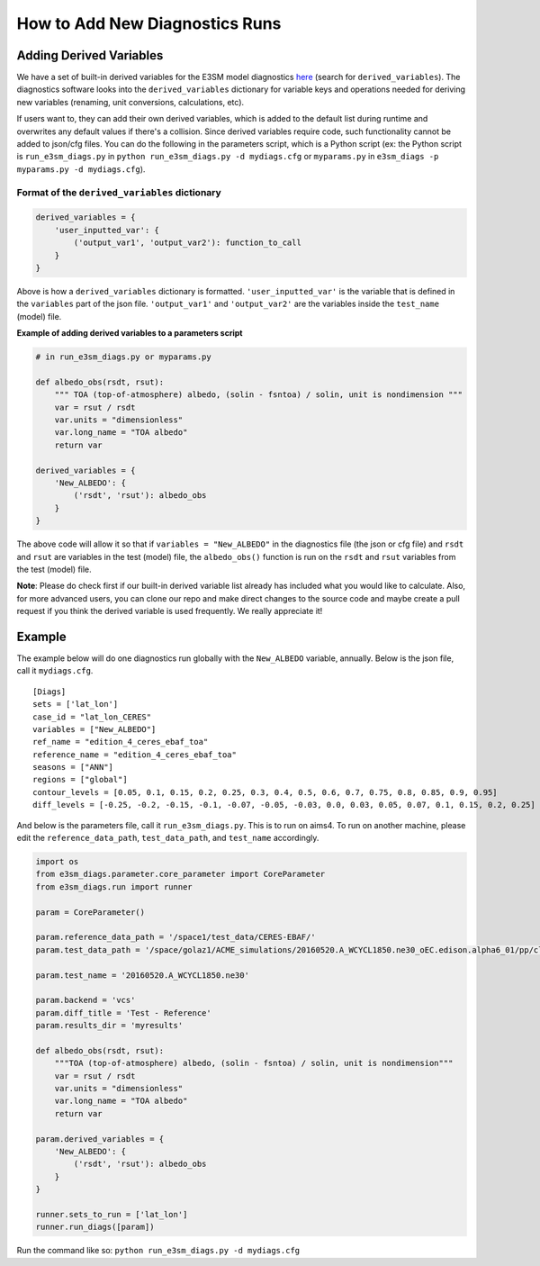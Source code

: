 How to Add New Diagnostics Runs
-------------------------------


Adding Derived Variables
~~~~~~~~~~~~~~~~~~~~~~~~

We have a set of built-in derived variables for the E3SM model
diagnostics
`here <https://github.com/E3SM-Project/e3sm_diags/blob/master/e3sm_diags/derivations/acme.py>`__
(search for ``derived_variables``). The diagnostics software looks into
the ``derived_variables`` dictionary for variable keys and operations
needed for deriving new variables (renaming, unit conversions,
calculations, etc).

If users want to, they can add their own derived variables, which is
added to the default list during runtime and overwrites any default
values if there's a collision. Since derived variables require code,
such functionality cannot be added to json/cfg files. You can do the
following in the parameters script, which is a Python script (ex: the
Python script is ``run_e3sm_diags.py`` in ``python run_e3sm_diags.py -d mydiags.cfg`` or
``myparams.py`` in ``e3sm_diags -p myparams.py -d mydiags.cfg``).

Format of the ``derived_variables`` dictionary
^^^^^^^^^^^^^^^^^^^^^^^^^^^^^^^^^^^^^^^^^^^^^^

.. code:: python

    derived_variables = {
        'user_inputted_var': {
            ('output_var1', 'output_var2'): function_to_call
        }
    }

Above is how a ``derived_variables`` dictionary is formatted.
``'user_inputted_var'`` is the variable that is defined in the
``variables`` part of the json file. ``'output_var1'`` and
``'output_var2'`` are the variables inside the ``test_name`` (model)
file.

**Example of adding derived variables to a parameters script**

.. code:: python

    # in run_e3sm_diags.py or myparams.py

    def albedo_obs(rsdt, rsut):
        """ TOA (top-of-atmosphere) albedo, (solin - fsntoa) / solin, unit is nondimension """
        var = rsut / rsdt
        var.units = "dimensionless"
        var.long_name = "TOA albedo"
        return var

    derived_variables = {
        'New_ALBEDO': {
            ('rsdt', 'rsut'): albedo_obs
        }
    }

The above code will allow it so that if ``variables = "New_ALBEDO"`` in the
diagnostics file (the json or cfg file) and ``rsdt`` and ``rsut`` are
variables in the test (model) file, the ``albedo_obs()`` function is run
on the ``rsdt`` and ``rsut`` variables from the test (model) file.

**Note**: Please do check first if our built-in derived variable list already has included what you would like to
calculate. Also, for more advanced users, you can clone our repo and make direct changes to the source code and maybe
create a pull request if you think the derived variable is used frequently. We really appreciate it!

Example
~~~~~~~

The example below will do one diagnostics run globally with the
``New_ALBEDO`` variable, annually. Below is the json file, call it
``mydiags.cfg``.

::

    [Diags]
    sets = ['lat_lon']
    case_id = "lat_lon_CERES"
    variables = ["New_ALBEDO"]
    ref_name = "edition_4_ceres_ebaf_toa"
    reference_name = "edition_4_ceres_ebaf_toa"
    seasons = ["ANN"]
    regions = ["global"]
    contour_levels = [0.05, 0.1, 0.15, 0.2, 0.25, 0.3, 0.4, 0.5, 0.6, 0.7, 0.75, 0.8, 0.85, 0.9, 0.95]
    diff_levels = [-0.25, -0.2, -0.15, -0.1, -0.07, -0.05, -0.03, 0.0, 0.03, 0.05, 0.07, 0.1, 0.15, 0.2, 0.25]

And below is the parameters file, call it ``run_e3sm_diags.py``. This is
to run on aims4. To run on another machine, please edit the
``reference_data_path``, ``test_data_path``, and ``test_name``
accordingly.

.. code:: python

    import os
    from e3sm_diags.parameter.core_parameter import CoreParameter
    from e3sm_diags.run import runner

    param = CoreParameter()

    param.reference_data_path = '/space1/test_data/CERES-EBAF/'
    param.test_data_path = '/space/golaz1/ACME_simulations/20160520.A_WCYCL1850.ne30_oEC.edison.alpha6_01/pp/clim_rgr/0070-0099/'

    param.test_name = '20160520.A_WCYCL1850.ne30'

    param.backend = 'vcs'
    param.diff_title = 'Test - Reference'
    param.results_dir = 'myresults'

    def albedo_obs(rsdt, rsut):
        """TOA (top-of-atmosphere) albedo, (solin - fsntoa) / solin, unit is nondimension"""
        var = rsut / rsdt
        var.units = "dimensionless"
        var.long_name = "TOA albedo"
        return var

    param.derived_variables = {
        'New_ALBEDO': {
            ('rsdt', 'rsut'): albedo_obs
        }
    }

    runner.sets_to_run = ['lat_lon']
    runner.run_diags([param])

Run the command like so:
``python run_e3sm_diags.py -d mydiags.cfg``
